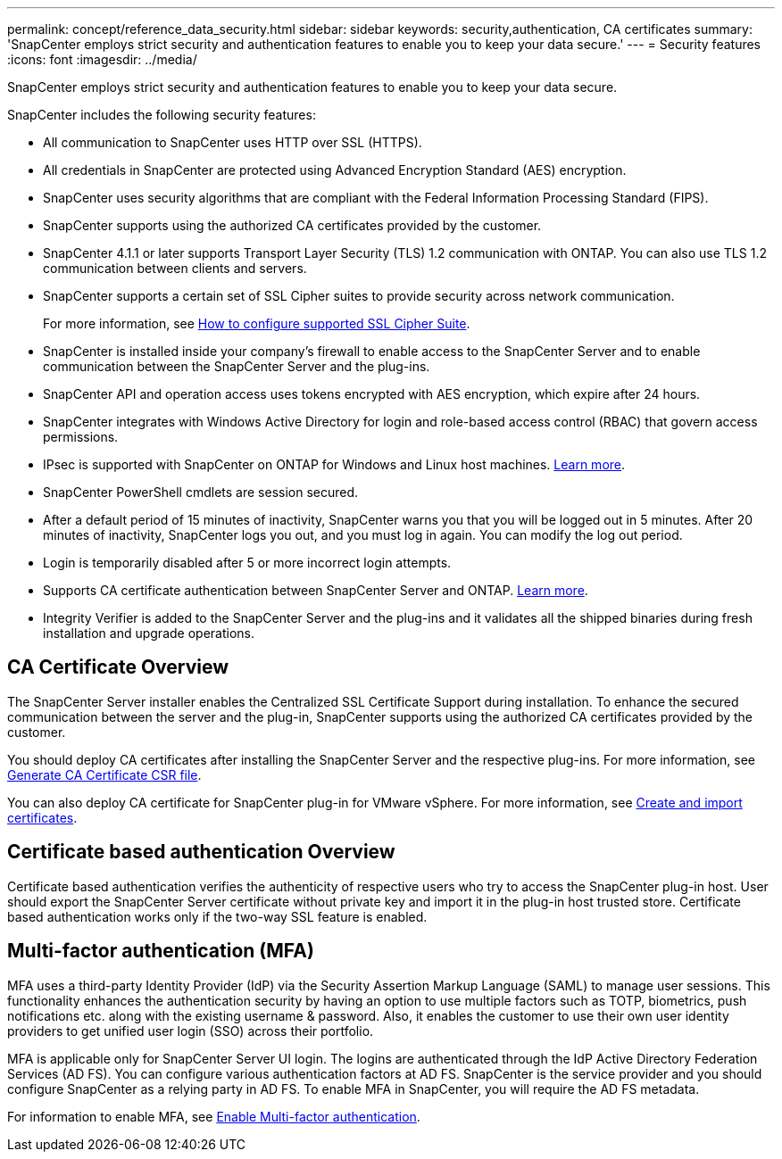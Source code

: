 ---
permalink: concept/reference_data_security.html
sidebar: sidebar
keywords: security,authentication, CA certificates
summary: 'SnapCenter employs strict security and authentication features to enable you to keep your data secure.'
---
= Security features
:icons: font
:imagesdir: ../media/

[.lead]
SnapCenter employs strict security and authentication features to enable you to keep your data secure.

SnapCenter includes the following security features:

* All communication to SnapCenter uses HTTP over SSL (HTTPS).
* All credentials in SnapCenter are protected using Advanced Encryption Standard (AES) encryption.
* SnapCenter uses security algorithms that are compliant with the Federal Information Processing Standard (FIPS).
* SnapCenter supports using the authorized CA certificates provided by the customer.
* SnapCenter 4.1.1 or later supports Transport Layer Security (TLS) 1.2 communication with ONTAP. You can also use TLS 1.2 communication between clients and servers.
* SnapCenter supports a certain set of SSL Cipher suites to provide security across network communication.
+
For more information, see https://kb.netapp.com/Advice_and_Troubleshooting/Data_Protection_and_Security/SnapCenter/How_to_configure_the_supported_SSL_Cipher_Suite[How to configure supported SSL Cipher Suite].
* SnapCenter is installed inside your company's firewall to enable access to the SnapCenter Server and to enable communication between the SnapCenter Server and the plug-ins.
* SnapCenter API and operation access uses tokens encrypted with AES encryption, which expire after 24 hours.
* SnapCenter integrates with Windows Active Directory for login and role-based access control (RBAC) that govern access permissions.
* IPsec is supported with SnapCenter on ONTAP for Windows and Linux host machines. https://docs.netapp.com/us-en/ontap/networking/configure_ip_security_@ipsec@_over_wire_encryption.html#use-ipsec-identities[Learn more].
* SnapCenter PowerShell cmdlets are session secured.
* After a default period of 15 minutes of inactivity, SnapCenter warns you that you will be logged out in 5 minutes. After 20 minutes of inactivity, SnapCenter logs you out, and you must log in again. You can modify the log out period.
* Login is temporarily disabled after 5 or more incorrect login attempts.
* Supports CA certificate authentication between SnapCenter Server and ONTAP. https://kb.netapp.com/Advice_and_Troubleshooting/Data_Protection_and_Security/SnapCenter/How_to_securely_connect_SnapCenter_with_ONTAP_using_CA_certificate[Learn more].
* Integrity Verifier is added to the SnapCenter Server and the plug-ins and it validates all the shipped binaries during fresh installation and upgrade operations.

== CA Certificate Overview

The SnapCenter Server installer enables the Centralized SSL Certificate Support during installation. To enhance the secured communication between the server and the plug-in, SnapCenter supports using the authorized CA certificates provided by the customer.

You should deploy CA certificates after installing the SnapCenter Server and the  respective plug-ins.
For more information, see link:../install/reference_generate_CA_certificate_CSR_file.html[Generate CA Certificate CSR file].

You can also deploy CA certificate for SnapCenter plug-in for VMware vSphere. For more information, see https://docs.netapp.com/us-en/sc-plugin-vmware-vsphere/scpivs44_manage_snapcenter_plug-in_for_vmware_vsphere.html#create-and-import-certificates[Create and import certificates^].

== Certificate based authentication Overview

Certificate based authentication verifies the authenticity of respective users who try to access the SnapCenter plug-in host. User should export the SnapCenter Server certificate without private key and import it in the plug-in host trusted store. Certificate based authentication works only if the two-way SSL feature is enabled. 

== Multi-factor authentication (MFA)

MFA uses a third-party Identity Provider (IdP) via the Security Assertion Markup Language (SAML) to manage user sessions. This functionality enhances the authentication security by having an option to use multiple factors such as TOTP, biometrics, push notifications etc. along with the existing username & password. Also, it enables the customer to use their own user identity providers to get unified user login (SSO) across their portfolio.

MFA is applicable only for SnapCenter Server UI login.  The logins are authenticated through the IdP Active Directory Federation Services (AD FS).  You can configure various authentication factors at AD FS. SnapCenter is the service provider and you should configure SnapCenter as a relying party in AD FS. To enable MFA in SnapCenter, you will require the AD FS metadata.

For information to enable MFA, see link:../install/enable_multifactor_authentication.html[Enable Multi-factor authentication].

